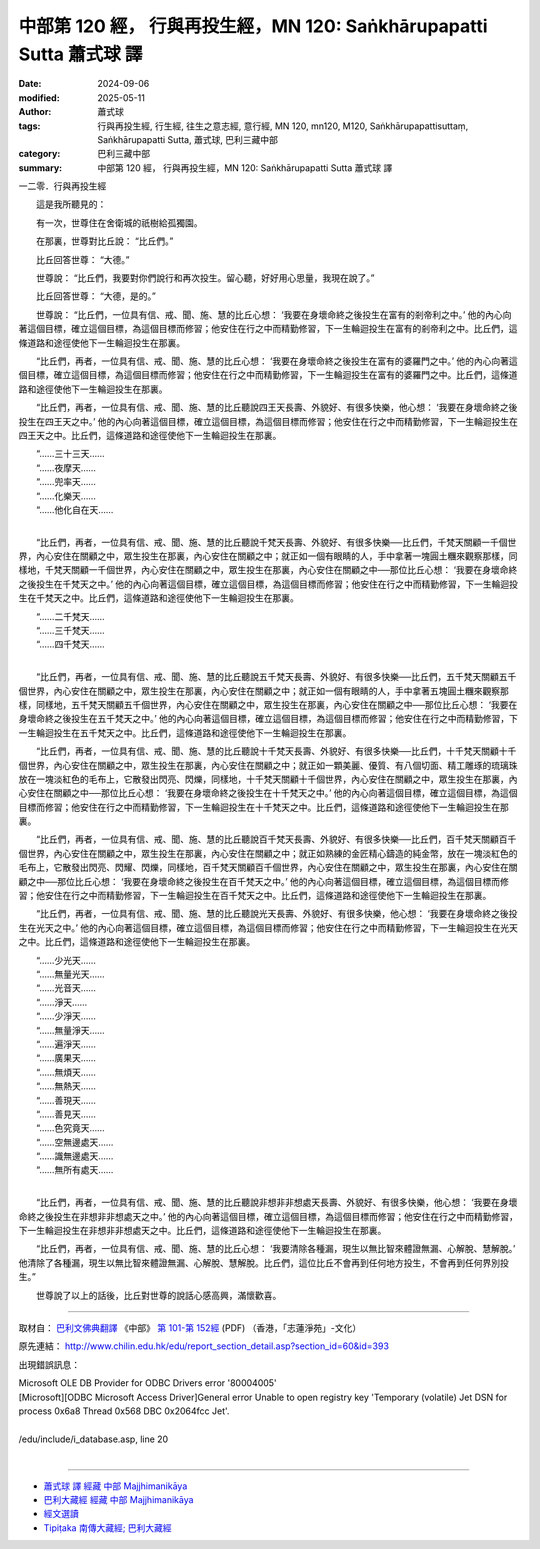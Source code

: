 中部第 120 經， 行與再投生經，MN 120: Saṅkhārupapatti Sutta 蕭式球 譯
=========================================================================

:date: 2024-09-06
:modified: 2025-05-11
:author: 蕭式球
:tags: 行與再投生經, 行生經, 往生之意志經, 意行經, MN 120, mn120, M120, Saṅkhārupapattisuttaṃ, Saṅkhārupapatti Sutta, 蕭式球, 巴利三藏中部
:category: 巴利三藏中部
:summary: 中部第 120 經， 行與再投生經，MN 120: Saṅkhārupapatti Sutta 蕭式球 譯



一二零．行與再投生經

　　這是我所聽見的：

　　有一次，世尊住在舍衛城的祇樹給孤獨園。

　　在那裏，世尊對比丘說： “比丘們。”

　　比丘回答世尊： “大德。”

　　世尊說： “比丘們，我要對你們說行和再次投生。留心聽，好好用心思量，我現在說了。”

　　比丘回答世尊： “大德，是的。”

　　世尊說： “比丘們，一位具有信、戒、聞、施、慧的比丘心想： ‘我要在身壞命終之後投生在富有的剎帝利之中。’ 他的內心向著這個目標，確立這個目標，為這個目標而修習；他安住在行之中而精勤修習，下一生輪迴投生在富有的剎帝利之中。比丘們，這條道路和途徑使他下一生輪迴投生在那裏。

　　“比丘們，再者，一位具有信、戒、聞、施、慧的比丘心想： ‘我要在身壞命終之後投生在富有的婆羅門之中。’ 他的內心向著這個目標，確立這個目標，為這個目標而修習；他安住在行之中而精勤修習，下一生輪迴投生在富有的婆羅門之中。比丘們，這條道路和途徑使他下一生輪迴投生在那裏。

　　“比丘們，再者，一位具有信、戒、聞、施、慧的比丘聽說四王天長壽、外貌好、有很多快樂，他心想： ‘我要在身壞命終之後投生在四王天之中。’ 他的內心向著這個目標，確立這個目標，為這個目標而修習；他安住在行之中而精勤修習，下一生輪迴投生在四王天之中。比丘們，這條道路和途徑使他下一生輪迴投生在那裏。

| 　　“……三十三天……
| 　　“……夜摩天……
| 　　“……兜率天……
| 　　“……化樂天……
| 　　“……他化自在天……
| 

　　“比丘們，再者，一位具有信、戒、聞、施、慧的比丘聽說千梵天長壽、外貌好、有很多快樂──比丘們，千梵天關顧一千個世界，內心安住在關顧之中，眾生投生在那裏，內心安住在關顧之中；就正如一個有眼睛的人，手中拿著一塊圓土糰來觀察那樣，同樣地，千梵天關顧一千個世界，內心安住在關顧之中，眾生投生在那裏，內心安住在關顧之中──那位比丘心想： ‘我要在身壞命終之後投生在千梵天之中。’ 他的內心向著這個目標，確立這個目標，為這個目標而修習；他安住在行之中而精勤修習，下一生輪迴投生在千梵天之中。比丘們，這條道路和途徑使他下一生輪迴投生在那裏。

| 　　“……二千梵天……
| 　　“……三千梵天……
| 　　“……四千梵天……
| 

　　“比丘們，再者，一位具有信、戒、聞、施、慧的比丘聽說五千梵天長壽、外貌好、有很多快樂──比丘們，五千梵天關顧五千個世界，內心安住在關顧之中，眾生投生在那裏，內心安住在關顧之中；就正如一個有眼睛的人，手中拿著五塊圓土糰來觀察那樣，同樣地，五千梵天關顧五千個世界，內心安住在關顧之中，眾生投生在那裏，內心安住在關顧之中──那位比丘心想： ‘我要在身壞命終之後投生在五千梵天之中。’ 他的內心向著這個目標，確立這個目標，為這個目標而修習；他安住在行之中而精勤修習，下一生輪迴投生在五千梵天之中。比丘們，這條道路和途徑使他下一生輪迴投生在那裏。

　　“比丘們，再者，一位具有信、戒、聞、施、慧的比丘聽說十千梵天長壽、外貌好、有很多快樂──比丘們，十千梵天關顧十千個世界，內心安住在關顧之中，眾生投生在那裏，內心安住在關顧之中；就正如一顆美麗、優質、有八個切面、精工雕琢的琉璃珠放在一塊淡紅色的毛布上，它散發出閃亮、閃爍，同樣地，十千梵天關顧十千個世界，內心安住在關顧之中，眾生投生在那裏，內心安住在關顧之中──那位比丘心想： ‘我要在身壞命終之後投生在十千梵天之中。’ 他的內心向著這個目標，確立這個目標，為這個目標而修習；他安住在行之中而精勤修習，下一生輪迴投生在十千梵天之中。比丘們，這條道路和途徑使他下一生輪迴投生在那裏。

　　“比丘們，再者，一位具有信、戒、聞、施、慧的比丘聽說百千梵天長壽、外貌好、有很多快樂──比丘們，百千梵天關顧百千個世界，內心安住在關顧之中，眾生投生在那裏，內心安住在關顧之中；就正如熟練的金匠精心鑄造的純金幣，放在一塊淡紅色的毛布上，它散發出閃亮、閃耀、閃爍，同樣地，百千梵天關顧百千個世界，內心安住在關顧之中，眾生投生在那裏，內心安住在關顧之中──那位比丘心想： ‘我要在身壞命終之後投生在百千梵天之中。’ 他的內心向著這個目標，確立這個目標，為這個目標而修習；他安住在行之中而精勤修習，下一生輪迴投生在百千梵天之中。比丘們，這條道路和途徑使他下一生輪迴投生在那裏。

　　“比丘們，再者，一位具有信、戒、聞、施、慧的比丘聽說光天長壽、外貌好、有很多快樂，他心想： ‘我要在身壞命終之後投生在光天之中。’ 他的內心向著這個目標，確立這個目標，為這個目標而修習；他安住在行之中而精勤修習，下一生輪迴投生在光天之中。比丘們，這條道路和途徑使他下一生輪迴投生在那裏。

| 　　“……少光天……
| 　　“……無量光天……
| 　　“……光音天……
| 　　“……淨天……
| 　　“……少淨天……
| 　　“……無量淨天……
| 　　“……遍淨天……
| 　　“……廣果天……
| 　　“……無煩天……
| 　　“……無熱天……
| 　　“……善現天……
| 　　“……善見天……
| 　　“……色究竟天……
| 　　“……空無邊處天……
| 　　“……識無邊處天……
| 　　“……無所有處天……
| 

　　“比丘們，再者，一位具有信、戒、聞、施、慧的比丘聽說非想非非想處天長壽、外貌好、有很多快樂，他心想： ‘我要在身壞命終之後投生在非想非非想處天之中。’ 他的內心向著這個目標，確立這個目標，為這個目標而修習；他安住在行之中而精勤修習，下一生輪迴投生在非想非非想處天之中。比丘們，這條道路和途徑使他下一生輪迴投生在那裏。

　　“比丘們，再者，一位具有信、戒、聞、施、慧的比丘心想： ‘我要清除各種漏，現生以無比智來體證無漏、心解脫、慧解脫。’ 他清除了各種漏，現生以無比智來體證無漏、心解脫、慧解脫。比丘們，這位比丘不會再到任何地方投生，不會再到任何界別投生。”

　　世尊說了以上的話後，比丘對世尊的說話心感高興，滿懷歡喜。

------

取材自： `巴利文佛典翻譯 <https://www.chilin.org/news/news-detail.php?id=202&type=2>`__ 《中部》 `第 101-第 152經 <https://www.chilin.org/upload/culture/doc/1666608331.pdf>`_ (PDF) （香港，「志蓮淨苑」-文化）

原先連結： http://www.chilin.edu.hk/edu/report_section_detail.asp?section_id=60&id=393

出現錯誤訊息：

| Microsoft OLE DB Provider for ODBC Drivers error '80004005'
| [Microsoft][ODBC Microsoft Access Driver]General error Unable to open registry key 'Temporary (volatile) Jet DSN for process 0x6a8 Thread 0x568 DBC 0x2064fcc Jet'.
| 
| /edu/include/i_database.asp, line 20
| 

------

- `蕭式球 譯 經藏 中部 Majjhimanikāya <{filename}majjhima-nikaaya-tr-by-siu-sk%zh.rst>`__

- `巴利大藏經 經藏 中部 Majjhimanikāya <{filename}majjhima-nikaaya%zh.rst>`__

- `經文選讀 <{filename}/articles/canon-selected/canon-selected%zh.rst>`__ 

- `Tipiṭaka 南傳大藏經; 巴利大藏經 <{filename}/articles/tipitaka/tipitaka%zh.rst>`__


..
  2025-05-11; created on 2024-09-06

